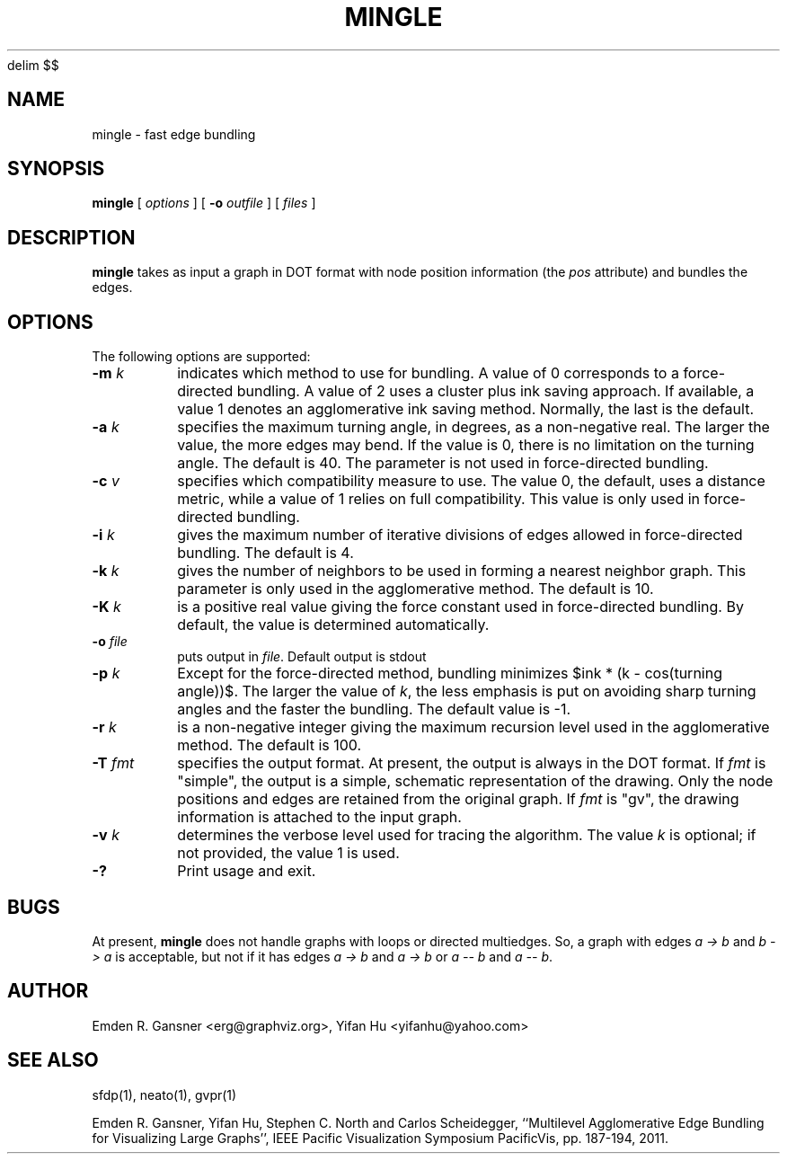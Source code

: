 .EQ
delim $$
.EN
.de TQ
.  br
.  ns
.  TP \\$1
..
.TH MINGLE 1 "16 August 2013"
.SH NAME
mingle \- fast edge bundling
.SH SYNOPSIS
.B mingle
[
.I options
]
[
.BI \-o
.I outfile
]
[ 
.I files
]
.SH DESCRIPTION
.B mingle
takes as input a graph in DOT format with node position information (the \fIpos\fP attribute) and
bundles the edges.
.SH OPTIONS
The following options are supported:
.TP
.BI \-m " k"
indicates which method to use for bundling. A value of 0 corresponds to a force-directed bundling.
A value of 2 uses a cluster plus ink saving approach. If available, a value 1 denotes 
an agglomerative ink saving method. Normally, the last is the default.
.TP
.BI \-a " k"
specifies the maximum turning angle, in degrees, as a non-negative real.
The larger the value, the more edges may bend. If the value is 0, there is no limitation on
the turning angle. The default is 40.
The parameter is not used in force-directed bundling.
.TP
.BI \-c " v"
specifies which compatibility measure to use. The value 0, the default, uses a distance metric,
while a value of 1 relies on full compatibility. This value is only used in force-directed bundling.
.TP
.BI \-i " k"
gives the maximum number of iterative divisions of edges allowed in force-directed bundling.
The default is 4.
.TP
.BI \-k " k"
gives the number of neighbors to be used in forming a nearest neighbor graph. This parameter is
only used in the agglomerative method. The default is 10.
.TP
.BI \-K " k"
is a positive real value giving the force constant used in force-directed bundling. By default,
the value is determined automatically.
.TP
.BI \-o " file" 
puts output in \fIfile\fP. Default output is stdout
.TP
.BI \-p " k"  
Except for the force-directed method, bundling minimizes $ink * (k - cos(turning angle))$. The larger the
value of \fIk\fP, the less emphasis is put on avoiding sharp turning angles and the faster the bundling.
The default value is -1.
.TP
.BI \-r " k"  
is a non-negative integer giving the maximum recursion level used in the agglomerative method. The default is 100.
.TP
.BI \-T " fmt"  
specifies the output format. At present, the output is always in the DOT format. If \fIfmt\fP is "simple",
the output is a simple, schematic representation of the drawing. Only the node positions and edges are
retained from the original graph. If \fIfmt\fP is "gv", the drawing information is attached to the
input graph. 
.TP
.BI \-v " k"  
determines the verbose level used for tracing the algorithm. The value \fIk\fP is optional; if not
provided, the value 1 is used.
.TP
.BI \-? 
Print usage and exit.

.SH BUGS
At present, \fBmingle\fP does not handle graphs with loops or directed multiedges. So, a graph with edges
\fIa\~\->\~b\fP and \fIb\~\->\~a\fP is acceptable, but not if it has edges \fIa\~\->\~b\fP and \fIa\~\->\~b\fP or
\fIa\~\-\-\~b\fP and \fIa\~\-\-\~b\fP.
.SH AUTHOR
Emden R. Gansner <erg@graphviz.org>,
Yifan Hu <yifanhu@yahoo.com>
.SH "SEE ALSO"
.PP
sfdp(1), neato(1), gvpr(1)
.PP
Emden R. Gansner, Yifan Hu, Stephen C. North and Carlos Scheidegger, 
``Multilevel Agglomerative Edge Bundling for Visualizing Large Graphs'',
IEEE Pacific Visualization Symposium PacificVis, pp. 187\(hy194, 2011.
